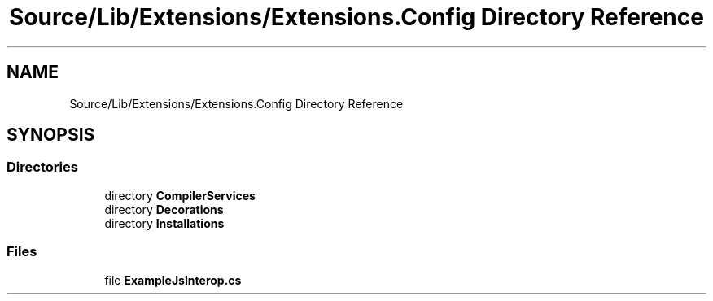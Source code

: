 .TH "Source/Lib/Extensions/Extensions.Config Directory Reference" 3 "Version 1.0.0" "Luthetus.Ide" \" -*- nroff -*-
.ad l
.nh
.SH NAME
Source/Lib/Extensions/Extensions.Config Directory Reference
.SH SYNOPSIS
.br
.PP
.SS "Directories"

.in +1c
.ti -1c
.RI "directory \fBCompilerServices\fP"
.br
.ti -1c
.RI "directory \fBDecorations\fP"
.br
.ti -1c
.RI "directory \fBInstallations\fP"
.br
.in -1c
.SS "Files"

.in +1c
.ti -1c
.RI "file \fBExampleJsInterop\&.cs\fP"
.br
.in -1c
